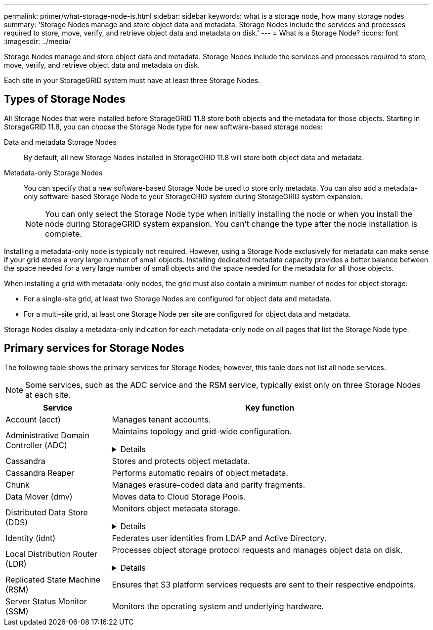 ---
permalink: primer/what-storage-node-is.html
sidebar: sidebar
keywords: what is a storage node, how many storage nodes
summary: 'Storage Nodes manage and store object data and metadata. Storage Nodes include the services and processes required to store, move, verify, and retrieve object data and metadata on disk.'
---
= What is a Storage Node?
:icons: font
:imagesdir: ../media/

[.lead]
Storage Nodes manage and store object data and metadata. Storage Nodes include the services and processes required to store, move, verify, and retrieve object data and metadata on disk.

Each site in your StorageGRID system must have at least three Storage Nodes.

== Types of Storage Nodes
All Storage Nodes that were installed before StorageGRID 11.8 store both objects and the metadata for those objects. Starting in StorageGRID 11.8, you can choose the Storage Node type for new software-based storage nodes:

Data and metadata Storage Nodes::
By default, all new Storage Nodes installed in StorageGRID 11.8 will store both object data and metadata.

Metadata-only Storage Nodes::
You can specify that a new software-based Storage Node be used to store only metadata. You can also add a metadata-only software-based Storage Node to your StorageGRID system during StorageGRID system expansion.
+
NOTE: You can only select the Storage Node type when initially installing the node or when you install the node during StorageGRID system expansion. You can't change the type after the node installation is complete.

Installing a metadata-only node is typically not required. However, using a Storage Node exclusively for metadata can make sense if your grid stores a very large number of small objects. Installing dedicated metadata capacity provides a better balance between the space needed for a very large number of small objects and the space needed for the metadata for all those objects.

When installing a grid with metadata-only nodes, the grid must also contain a minimum number of nodes for object storage:

* For a single-site grid, at least two Storage Nodes are configured for object data and metadata. 
* For a multi-site grid, at least one Storage Node per site are configured for object data and metadata.

Storage Nodes display a metadata-only indication for each metadata-only node on all pages that list the Storage Node type. 

== Primary services for Storage Nodes

The following table shows the primary services for Storage Nodes; however, this table does not list all node services.

NOTE: Some services, such as the ADC service and the RSM service, typically exist only on three Storage Nodes at each site.

[cols="1a,3a" options="header"]
|===
| Service| Key function

| Account (acct)
| Manages tenant accounts.

| Administrative Domain Controller (ADC)
| Maintains topology and grid-wide configuration. 

// Start snippet: collapsible block
.Details
[%collapsible]
====

The Administrative Domain Controller (ADC) service authenticates grid nodes and their connections with each other. The ADC service is hosted on a minimum of three Storage Nodes at a site.

The ADC service maintains topology information including the location and availability of services. When a grid node requires information from another grid node or an action to be performed by another grid node, it contacts an ADC service to find the best grid node to process its request. In addition, the ADC service retains a copy of the StorageGRID deployment's configuration bundles, allowing any grid node to retrieve current configuration information. 

To facilitate distributed and islanded operations, each ADC service synchronizes certificates, configuration bundles, and information about services and topology with the other ADC services in the StorageGRID system.

In general, all grid nodes maintain a connection to at least one ADC service. This ensures that grid nodes are always accessing the latest information. When grid nodes connect, they cache other grid nodes' certificates, enabling systems to continue functioning with known grid nodes even when an ADC service is unavailable. New grid nodes can only establish connections by using an ADC service.

The connection of each grid node lets the ADC service gather topology information. This grid node information includes the CPU load, available disk space (if it has storage), supported services, and the grid node's site ID. Other services ask the ADC service for topology information through topology queries. The ADC service responds to each query with the latest information received from the StorageGRID system.

====


| Cassandra
| Stores and protects object metadata.

| Cassandra Reaper
| Performs automatic repairs of object metadata.

| Chunk
| Manages erasure-coded data and parity fragments.

| Data Mover (dmv)
| Moves data to Cloud Storage Pools.

| Distributed Data Store (DDS)
| Monitors object metadata storage. 

// Start snippet: collapsible block
.Details
[%collapsible]
====

Each Storage Node includes the Distributed Data Store (DDS) service. This service interfaces with the Cassandra database to perform background tasks on the object metadata stored in the StorageGRID system.

The DDS service tracks the total number of objects ingested into the StorageGRID system as well as the total number of objects ingested through each of the system's supported interfaces (S3). 

====

| Identity (idnt)
| Federates user identities from LDAP and Active Directory.

| Local Distribution Router (LDR)
| Processes object storage protocol requests and manages object data on disk. 

.Details
[%collapsible]
====

Each Storage Node includes the Local Distribution Router (LDR) service. This service handles content transport functions, including data storage, routing, and request handling. The LDR service does most of the StorageGRID system's hard work by handling data transfer loads and data traffic functions.

The LDR service handles the following tasks:

* Queries
* Information lifecycle management (ILM) activity
* Object deletion
* Object data storage
* Object data transfers from another LDR service (Storage Node)
* Data storage management
* S3 protocol interface

The LDR service also maps each S3 object to its unique UUID.

Object stores::

The underlying data storage of an LDR service is divided into a fixed number of object stores (also known as storage volumes). Each object store is a separate mount point.
+
The object stores in a Storage Node are identified by a hexadecimal number from 0000 to 002F, which is known as the volume ID. Space is reserved in the first object store (volume 0) for object metadata in a Cassandra database; any remaining space on that volume is used for object data. All other object stores are used exclusively for object data, which includes replicated copies and erasure-coded fragments.
+
To ensure even space usage for replicated copies, object data for a given object is stored to one object store based on available storage space. When an object store fills to capacity, the remaining object stores continue to store objects until there is no more room on the Storage Node.

Metadata protection::

StorageGRID stores object metadata in a Cassandra database, which interfaces with the LDR service.
+
To ensure redundancy and thus protection against loss, three copies of object metadata are maintained at each site. This replication is non-configurable and performed automatically. For details, see link:../admin/managing-object-metadata-storage.html[Manage object metadata storage].

====


| Replicated State Machine (RSM)
| Ensures that S3 platform services requests are sent to their respective endpoints.

| Server Status Monitor (SSM)
| Monitors the operating system and underlying hardware.
|===









